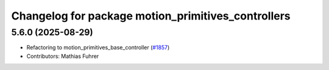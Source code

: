 ^^^^^^^^^^^^^^^^^^^^^^^^^^^^^^^^^^^^^^^^^^^^^^^^^^^
Changelog for package motion_primitives_controllers
^^^^^^^^^^^^^^^^^^^^^^^^^^^^^^^^^^^^^^^^^^^^^^^^^^^

5.6.0 (2025-08-29)
------------------
* Refactoring to motion_primitives_base_controller (`#1857 <https://github.com/ros-controls/ros2_controllers/issues/1857>`_)
* Contributors: Mathias Fuhrer
